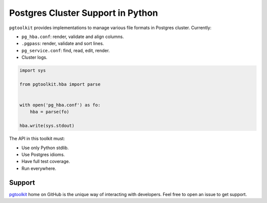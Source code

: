 ####################################
 Postgres Cluster Support in Python
####################################

| |CircleCI| |Codecov| |RTD|


``pgtoolkit`` provides implementations to manage various file formats in Postgres
cluster. Currently:

- ``pg_hba.conf``: render, validate and align columns.
- ``.pgpass``: render, validate and sort lines.
- ``pg_service.conf``: find, read, edit, render.
- Cluster logs.


.. code::

   import sys

   from pgtoolkit.hba import parse


   with open('pg_hba.conf') as fo:
       hba = parse(fo)

   hba.write(sys.stdout)


The API in this toolkit must:

- Use only Python stdlib.
- Use Postgres idioms.
- Have full test coverage.
- Run everywhere.


Support
-------

`pgtoolkit <https://github.com/dalibo/pgtoolkit>`_ home on GitHub is the unique
way of interacting with developers. Feel free to open an issue to get support.


.. |Codecov| image:: https://codecov.io/gh/dalibo/pgtoolkit/branch/master/graph/badge.svg
   :target: https://codecov.io/gh/dalibo/pgtoolkit
   :alt: Code coverage report

.. |CircleCI| image:: https://circleci.com/gh/dalibo/pgtoolkit.svg?style=shield
   :target: https://circleci.com/gh/dalibo/pgtoolkit
   :alt: Continuous Integration report

.. |RTD| image:: https://readthedocs.org/projects/pgtoolkit/badge/?version=latest
   :target: https://pgtoolkit.readthedocs.io/en/latest/
   :alt: Documentation
